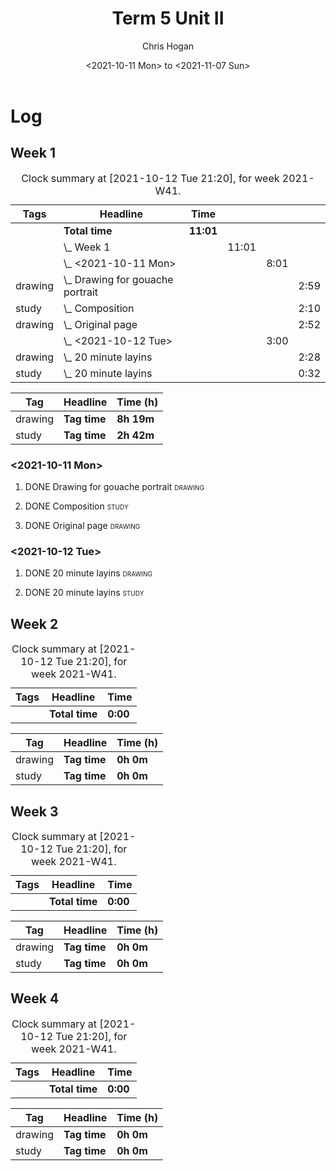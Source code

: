 #+TITLE: Term 5 Unit II
#+AUTHOR: Chris Hogan
#+DATE: <2021-10-11 Mon> to <2021-11-07 Sun>
#+STARTUP: nologdone

* Log
** Week 1
  #+BEGIN: clocktable :scope subtree :maxlevel 6 :block thisweek :tags t
  #+CAPTION: Clock summary at [2021-10-12 Tue 21:20], for week 2021-W41.
  | Tags    | Headline                             | Time    |       |      |      |
  |---------+--------------------------------------+---------+-------+------+------|
  |         | *Total time*                         | *11:01* |       |      |      |
  |---------+--------------------------------------+---------+-------+------+------|
  |         | \_  Week 1                           |         | 11:01 |      |      |
  |         | \_    <2021-10-11 Mon>               |         |       | 8:01 |      |
  | drawing | \_      Drawing for gouache portrait |         |       |      | 2:59 |
  | study   | \_      Composition                  |         |       |      | 2:10 |
  | drawing | \_      Original page                |         |       |      | 2:52 |
  |         | \_    <2021-10-12 Tue>               |         |       | 3:00 |      |
  | drawing | \_      20 minute layins             |         |       |      | 2:28 |
  | study   | \_      20 minute layins             |         |       |      | 0:32 |
  #+END:
 
  #+BEGIN: clocktable-by-tag :maxlevel 6 :match ("drawing" "study")
  | Tag     | Headline   | Time (h) |
  |---------+------------+----------|
  | drawing | *Tag time* | *8h 19m* |
  |---------+------------+----------|
  | study   | *Tag time* | *2h 42m* |
  
  #+END:
*** <2021-10-11 Mon>
**** DONE Drawing for gouache portrait                              :drawing:
     :LOGBOOK:
     CLOCK: [2021-10-11 Mon 08:41]--[2021-10-11 Mon 11:40] =>  2:59
     :END:
**** DONE Composition                                                 :study:
     :LOGBOOK:
     CLOCK: [2021-10-11 Mon 16:05]--[2021-10-11 Mon 16:20] =>  0:15
     CLOCK: [2021-10-11 Mon 15:38]--[2021-10-11 Mon 15:58] =>  0:20
     CLOCK: [2021-10-11 Mon 14:01]--[2021-10-11 Mon 15:36] =>  1:35
     :END:
**** DONE Original page                                             :drawing:
     :LOGBOOK:
     CLOCK: [2021-10-11 Mon 17:58]--[2021-10-11 Mon 20:50] =>  2:52
     :END:
*** <2021-10-12 Tue>
**** DONE 20 minute layins                                          :drawing:
     :LOGBOOK:
     CLOCK: [2021-10-12 Tue 20:52]--[2021-10-12 Tue 21:20] =>  0:28
     CLOCK: [2021-10-12 Tue 18:20]--[2021-10-12 Tue 20:20] =>  2:00
     :END:
**** DONE 20 minute layins                                            :study:
     :LOGBOOK:
     CLOCK: [2021-10-12 Tue 20:20]--[2021-10-12 Tue 20:52] =>  0:32
     :END:
** Week 2
  #+BEGIN: clocktable :scope subtree :maxlevel 6 :block thisweek :tags t
  #+CAPTION: Clock summary at [2021-10-12 Tue 21:20], for week 2021-W41.
  | Tags | Headline     | Time   |
  |------+--------------+--------|
  |      | *Total time* | *0:00* |
  #+END:
 
  #+BEGIN: clocktable-by-tag :maxlevel 6 :match ("drawing" "study")
  | Tag     | Headline   | Time (h) |
  |---------+------------+----------|
  | drawing | *Tag time* | *0h 0m*  |
  |---------+------------+----------|
  | study   | *Tag time* | *0h 0m*  |
  
  #+END:
** Week 3
  #+BEGIN: clocktable :scope subtree :maxlevel 6 :block thisweek :tags t
  #+CAPTION: Clock summary at [2021-10-12 Tue 21:20], for week 2021-W41.
  | Tags | Headline     | Time   |
  |------+--------------+--------|
  |      | *Total time* | *0:00* |
  #+END:
 
  #+BEGIN: clocktable-by-tag :maxlevel 6 :match ("drawing" "study")
  | Tag     | Headline   | Time (h) |
  |---------+------------+----------|
  | drawing | *Tag time* | *0h 0m*  |
  |---------+------------+----------|
  | study   | *Tag time* | *0h 0m*  |
  
  #+END:
** Week 4
  #+BEGIN: clocktable :scope subtree :maxlevel 6 :block thisweek :tags t
  #+CAPTION: Clock summary at [2021-10-12 Tue 21:20], for week 2021-W41.
  | Tags | Headline     | Time   |
  |------+--------------+--------|
  |      | *Total time* | *0:00* |
  #+END:
 
  #+BEGIN: clocktable-by-tag :maxlevel 6 :match ("drawing" "study")
  | Tag     | Headline   | Time (h) |
  |---------+------------+----------|
  | drawing | *Tag time* | *0h 0m*  |
  |---------+------------+----------|
  | study   | *Tag time* | *0h 0m*  |
  
  #+END:

